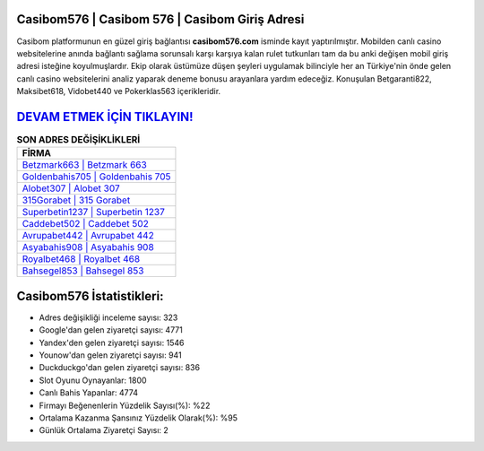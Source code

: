 ﻿Casibom576 | Casibom 576 | Casibom Giriş Adresi
===================================

.. image:: images/casibom-giris.jpg
   :width: 600
   
Casibom platformunun en güzel giriş bağlantısı **casibom576.com** isminde kayıt yaptırılmıştır. Mobilden canlı casino websitelerine anında bağlantı sağlama sorunsalı karşı karşıya kalan rulet tutkunları tam da bu anki değişen mobil giriş adresi isteğine koyulmuşlardır. Ekip olarak üstümüze düşen şeyleri uygulamak bilinciyle her an Türkiye'nin önde gelen  canlı casino websitelerini analiz yaparak deneme bonusu arayanlara yardım edeceğiz. Konuşulan Betgaranti822, Maksibet618, Vidobet440 ve Pokerklas563 içerikleridir.

`DEVAM ETMEK İÇİN TIKLAYIN! <https://uclck.me/gonow>`_
==============

.. list-table:: **SON ADRES DEĞİŞİKLİKLERİ**
   :widths: 100
   :header-rows: 1

   * - FİRMA
   * - `Betzmark663 | Betzmark 663 <betzmark663-betzmark-663-betzmark-giris-adresi.html>`_
   * - `Goldenbahis705 | Goldenbahis 705 <goldenbahis705-goldenbahis-705-goldenbahis-giris-adresi.html>`_
   * - `Alobet307 | Alobet 307 <alobet307-alobet-307-alobet-giris-adresi.html>`_	 
   * - `315Gorabet | 315 Gorabet <315gorabet-315-gorabet-gorabet-giris-adresi.html>`_	 
   * - `Superbetin1237 | Superbetin 1237 <superbetin1237-superbetin-1237-superbetin-giris-adresi.html>`_ 
   * - `Caddebet502 | Caddebet 502 <caddebet502-caddebet-502-caddebet-giris-adresi.html>`_
   * - `Avrupabet442 | Avrupabet 442 <avrupabet442-avrupabet-442-avrupabet-giris-adresi.html>`_	 
   * - `Asyabahis908 | Asyabahis 908 <asyabahis908-asyabahis-908-asyabahis-giris-adresi.html>`_
   * - `Royalbet468 | Royalbet 468 <royalbet468-royalbet-468-royalbet-giris-adresi.html>`_
   * - `Bahsegel853 | Bahsegel 853 <bahsegel853-bahsegel-853-bahsegel-giris-adresi.html>`_
	 
Casibom576 İstatistikleri:
===================================	 
* Adres değişikliği inceleme sayısı: 323
* Google'dan gelen ziyaretçi sayısı: 4771
* Yandex'den gelen ziyaretçi sayısı: 1546
* Younow'dan gelen ziyaretçi sayısı: 941
* Duckduckgo'dan gelen ziyaretçi sayısı: 836
* Slot Oyunu Oynayanlar: 1800
* Canlı Bahis Yapanlar: 4774
* Firmayı Beğenenlerin Yüzdelik Sayısı(%): %22
* Ortalama Kazanma Şansınız Yüzdelik Olarak(%): %95
* Günlük Ortalama Ziyaretçi Sayısı: 2
